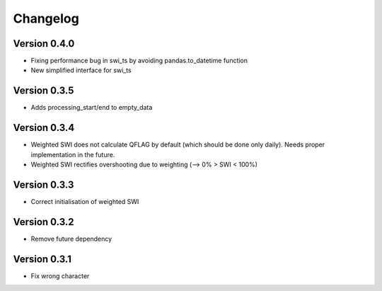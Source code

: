=========
Changelog
=========

Version 0.4.0
=============

- Fixing performance bug in swi_ts by avoiding pandas.to_datetime function
- New simplified interface for swi_ts

Version 0.3.5
=============

- Adds processing_start/end to empty_data

Version 0.3.4
=============

- Weighted SWI does not calculate QFLAG by default (which should be done only daily). Needs proper implementation in the future.
- Weighted SWI rectifies overshooting due to weighting (--> 0% > SWI < 100%)

Version 0.3.3
=============

- Correct initialisation of weighted SWI

Version 0.3.2
=============

- Remove future dependency

Version 0.3.1
=============

- Fix wrong character
